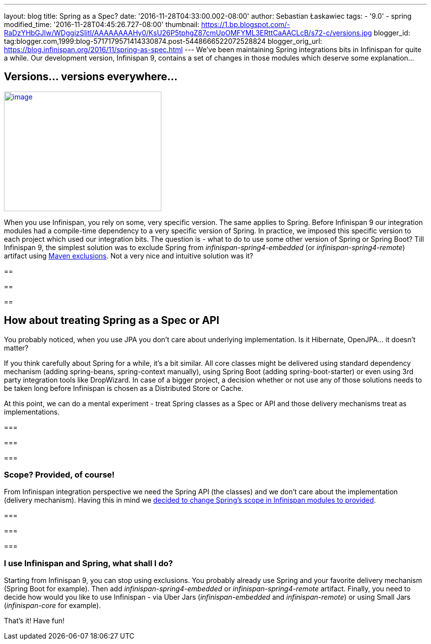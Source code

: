 ---
layout: blog
title: Spring as a Spec?
date: '2016-11-28T04:33:00.002-08:00'
author: Sebastian Łaskawiec
tags:
- '9.0'
- spring
modified_time: '2016-11-28T04:45:26.727-08:00'
thumbnail: https://1.bp.blogspot.com/-RaDzYHbGJIw/WDggizSIitI/AAAAAAAAHy0/KsU26P5tphgZ87cmUpOMFYML3ERttCaAACLcB/s72-c/versions.jpg
blogger_id: tag:blogger.com,1999:blog-5717179571414330874.post-5448666522072528824
blogger_orig_url: https://blog.infinispan.org/2016/11/spring-as-spec.html
---
We've been maintaining Spring integrations bits in Infinispan for quite
a while. Our development version, Infinispan 9, contains a set of
changes in those modules which deserve some explanation...



== Versions... versions everywhere...



https://1.bp.blogspot.com/-RaDzYHbGJIw/WDggizSIitI/AAAAAAAAHy0/KsU26P5tphgZ87cmUpOMFYML3ERttCaAACLcB/s1600/versions.jpg[image:https://1.bp.blogspot.com/-RaDzYHbGJIw/WDggizSIitI/AAAAAAAAHy0/KsU26P5tphgZ87cmUpOMFYML3ERttCaAACLcB/s320/versions.jpg[image,width=320,height=243]]





When you use Infinispan, you rely on some, very specific version. The
same applies to Spring. Before Infinispan 9 our integration modules had
a compile-time dependency to a very specific version of Spring. In
practice, we imposed this specific version to each project which used
our integration bits. The question is - what to do to use some other
version of Spring or Spring Boot? Till Infinispan 9, the simplest
solution was to exclude Spring from _infinispan-spring4-embedded_ (or
_infinispan-spring4-remote_) artifact using
https://maven.apache.org/guides/introduction/introduction-to-optional-and-excludes-dependencies.html[Maven
exclusions]. Not a very nice and intuitive solution was it?

== 

== 

==

== How about treating Spring as a Spec or API



You probably noticed, when you use JPA you don't care about underlying
implementation. Is it Hibernate, OpenJPA... it doesn't matter?



If you think carefully about Spring for a while, it's a bit similar. All
core classes might be delivered using standard dependency mechanism
(adding spring-beans, spring-context manually), using Spring Boot
(adding spring-boot-starter) or even using 3rd party integration tools
like DropWizard. In case of a bigger project, a decision whether or not
use any of those solutions needs to be taken long before Infinispan is
chosen as a Distributed Store or Cache.



At this point, we can do a mental experiment - treat Spring classes as a
Spec or API and those delivery mechanisms treat as implementations.

=== 

=== 

===

=== Scope? Provided, of course!



From Infinispan integration perspective we need the Spring API (the
classes) and we don't care about the implementation (delivery
mechanism). Having this in mind we
https://github.com/infinispan/infinispan/commit/76a584bce3566fd855a9629cb3ad9164461c3c45[decided
to change Spring's scope in Infinispan modules to provided].

=== 

=== 

===

=== I use Infinispan and Spring, what shall I do?



Starting from Infinispan 9, you can stop using exclusions. You probably
already use Spring and your favorite delivery mechanism (Spring Boot for
example). Then add _infinispan-spring4-embedded_ or
_infinispan-spring4-remote_ artifact. Finally, you need to decide how
would you like to use Infinispan - via Uber Jars (_infinispan-embedded_
and _infinispan-remote_) or using Small Jars (_infinispan-core_ for
example).



That's it! Have fun!






